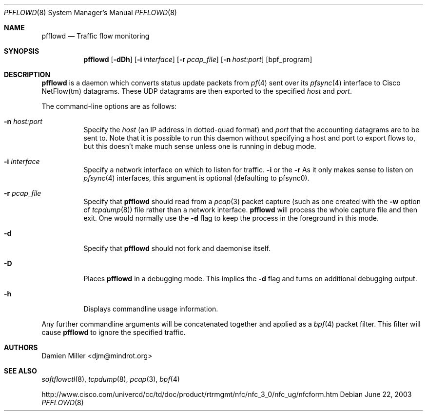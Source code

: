 .\" $Id: pfflowd.8,v 1.1.1.1 2003/06/22 03:42:25 djm Exp $
.\"
.\" Copyright (c) 2003 Damien Miller.  All rights reserved.
.\"
.\" Redistribution and use in source and binary forms, with or without
.\" modification, are permitted provided that the following conditions
.\" are met:
.\" 1. Redistributions of source code must retain the above copyright
.\"    notice, this list of conditions and the following disclaimer.
.\" 2. Redistributions in binary form must reproduce the above copyright
.\"    notice, this list of conditions and the following disclaimer in the
.\"    documentation and/or other materials provided with the distribution.
.\"
.\" THIS SOFTWARE IS PROVIDED BY THE AUTHOR ``AS IS'' AND ANY EXPRESS OR
.\" IMPLIED WARRANTIES, INCLUDING, BUT NOT LIMITED TO, THE IMPLIED WARRANTIES
.\" OF MERCHANTABILITY AND FITNESS FOR A PARTICULAR PURPOSE ARE DISCLAIMED.
.\" IN NO EVENT SHALL THE AUTHOR BE LIABLE FOR ANY DIRECT, INDIRECT,
.\" INCIDENTAL, SPECIAL, EXEMPLARY, OR CONSEQUENTIAL DAMAGES (INCLUDING, BUT
.\" NOT LIMITED TO, PROCUREMENT OF SUBSTITUTE GOODS OR SERVICES; LOSS OF USE,
.\" DATA, OR PROFITS; OR BUSINESS INTERRUPTION) HOWEVER CAUSED AND ON ANY
.\" THEORY OF LIABILITY, WHETHER IN CONTRACT, STRICT LIABILITY, OR TORT
.\" (INCLUDING NEGLIGENCE OR OTHERWISE) ARISING IN ANY WAY OUT OF THE USE OF
.\" THIS SOFTWARE, EVEN IF ADVISED OF THE POSSIBILITY OF SUCH DAMAGE.
.\"
.Dd June 22, 2003
.Dt PFFLOWD 8
.Os
.Sh NAME
.Nm pfflowd
.Nd Traffic flow monitoring
.Sh SYNOPSIS
.Nm pfflowd
.Op Fl dDh
.Op Fl i Ar interface
.Op Fl r Ar pcap_file
.Op Fl n Ar host:port
.Op bpf_program
.Sh DESCRIPTION
.Nm
is a daemon which converts status update packets from
.Xr pf 4
sent over its
.Xr pfsync 4
interface to Cisco NetFlow(tm) datagrams. These UDP datagrams are then 
exported to the specified
.Ar host
and
.Ar port .
.Pp
The command-line options are as follows:
.Bl -tag -width Ds
.It Fl n Ar host:port
Specify the 
.Ar host
(an IP address in dotted-quad format) and 
.Ar port
that the accounting datagrams are to be sent to. Note that it is possible
to run this daemon without specifying a host and port to export flows to,
but this doesn't make much sense unless one is running in debug mode.
.It Fl i Ar interface
Specify a network interface on which to listen for traffic.
.Fl i
or the
.Fl r 
As it only makes sense to listen on 
.Xr pfsync 4
interfaces, this argument is optional (defaulting to pfsync0).
.It Fl r Ar pcap_file
Specify that
.Nm
should read from a 
.Xr pcap 3
packet capture (such as one created with the 
.Fl w
option of 
.Xr tcpdump 8 )
file rather than a network interface. 
.Nm
will process the whole capture file and then exit. One would normally use
the 
.Fl d
flag to keep the process in the foreground in this mode.
.It Fl d
Specify that 
.Nm
should not fork and daemonise itself.
.It Fl D
Places
.Nm
in a debugging mode. This implies the 
.Fl d
flag and turns on additional debugging output.
.It Fl h
Displays commandline usage information.
.El
.Pp
Any further commandline arguments will be concatenated together and 
applied as a 
.Xr bpf 4
packet filter. This filter will cause 
.Nm
to ignore the specified traffic.
.Sh AUTHORS
Damien Miller <djm@mindrot.org>
.Sh SEE ALSO
.Xr softflowctl 8 ,
.Xr tcpdump 8 ,
.Xr pcap 3 ,
.Xr bpf 4
.Bd -literal
http://www.cisco.com/univercd/cc/td/doc/product/rtrmgmt/nfc/nfc_3_0/nfc_ug/nfcform.htm
